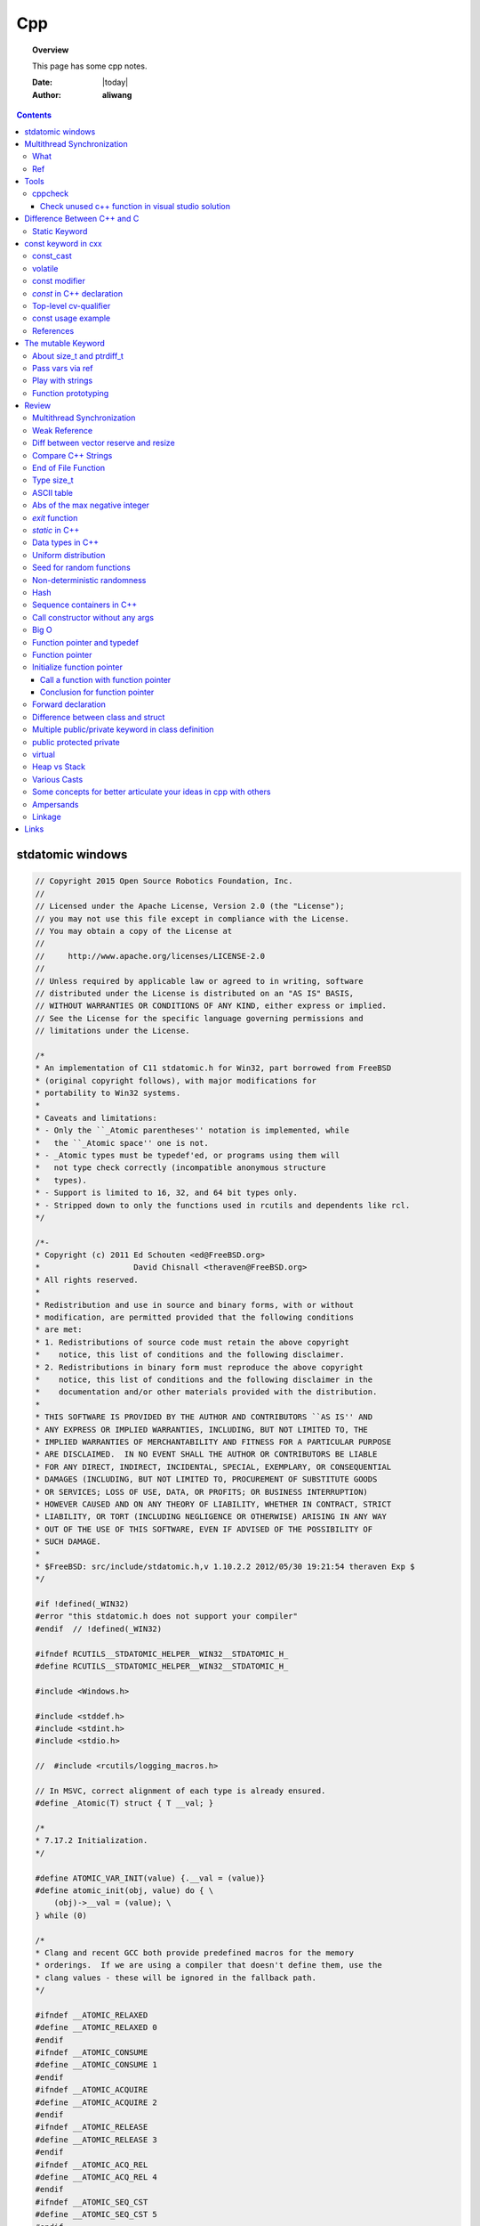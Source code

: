 .. _cpp-notes:



###
Cpp
###

.. topic:: Overview

    This page has some cpp notes.


    :Date: |today|
    :Author: **aliwang**


.. contents::
    :depth: 3


stdatomic windows
#################

.. code-block:: c++

    // Copyright 2015 Open Source Robotics Foundation, Inc.
    //
    // Licensed under the Apache License, Version 2.0 (the "License");
    // you may not use this file except in compliance with the License.
    // You may obtain a copy of the License at
    //
    //     http://www.apache.org/licenses/LICENSE-2.0
    //
    // Unless required by applicable law or agreed to in writing, software
    // distributed under the License is distributed on an "AS IS" BASIS,
    // WITHOUT WARRANTIES OR CONDITIONS OF ANY KIND, either express or implied.
    // See the License for the specific language governing permissions and
    // limitations under the License.
    
    /*
    * An implementation of C11 stdatomic.h for Win32, part borrowed from FreeBSD
    * (original copyright follows), with major modifications for
    * portability to Win32 systems.
    *
    * Caveats and limitations:
    * - Only the ``_Atomic parentheses'' notation is implemented, while
    *   the ``_Atomic space'' one is not.
    * - _Atomic types must be typedef'ed, or programs using them will
    *   not type check correctly (incompatible anonymous structure
    *   types).
    * - Support is limited to 16, 32, and 64 bit types only.
    * - Stripped down to only the functions used in rcutils and dependents like rcl.
    */
    
    /*-
    * Copyright (c) 2011 Ed Schouten <ed@FreeBSD.org>
    *                    David Chisnall <theraven@FreeBSD.org>
    * All rights reserved.
    *
    * Redistribution and use in source and binary forms, with or without
    * modification, are permitted provided that the following conditions
    * are met:
    * 1. Redistributions of source code must retain the above copyright
    *    notice, this list of conditions and the following disclaimer.
    * 2. Redistributions in binary form must reproduce the above copyright
    *    notice, this list of conditions and the following disclaimer in the
    *    documentation and/or other materials provided with the distribution.
    *
    * THIS SOFTWARE IS PROVIDED BY THE AUTHOR AND CONTRIBUTORS ``AS IS'' AND
    * ANY EXPRESS OR IMPLIED WARRANTIES, INCLUDING, BUT NOT LIMITED TO, THE
    * IMPLIED WARRANTIES OF MERCHANTABILITY AND FITNESS FOR A PARTICULAR PURPOSE
    * ARE DISCLAIMED.  IN NO EVENT SHALL THE AUTHOR OR CONTRIBUTORS BE LIABLE
    * FOR ANY DIRECT, INDIRECT, INCIDENTAL, SPECIAL, EXEMPLARY, OR CONSEQUENTIAL
    * DAMAGES (INCLUDING, BUT NOT LIMITED TO, PROCUREMENT OF SUBSTITUTE GOODS
    * OR SERVICES; LOSS OF USE, DATA, OR PROFITS; OR BUSINESS INTERRUPTION)
    * HOWEVER CAUSED AND ON ANY THEORY OF LIABILITY, WHETHER IN CONTRACT, STRICT
    * LIABILITY, OR TORT (INCLUDING NEGLIGENCE OR OTHERWISE) ARISING IN ANY WAY
    * OUT OF THE USE OF THIS SOFTWARE, EVEN IF ADVISED OF THE POSSIBILITY OF
    * SUCH DAMAGE.
    *
    * $FreeBSD: src/include/stdatomic.h,v 1.10.2.2 2012/05/30 19:21:54 theraven Exp $
    */
    
    #if !defined(_WIN32)
    #error "this stdatomic.h does not support your compiler"
    #endif  // !defined(_WIN32)
    
    #ifndef RCUTILS__STDATOMIC_HELPER__WIN32__STDATOMIC_H_
    #define RCUTILS__STDATOMIC_HELPER__WIN32__STDATOMIC_H_
    
    #include <Windows.h>
    
    #include <stddef.h>
    #include <stdint.h>
    #include <stdio.h>
    
    //  #include <rcutils/logging_macros.h>
    
    // In MSVC, correct alignment of each type is already ensured.
    #define _Atomic(T) struct { T __val; }
    
    /*
    * 7.17.2 Initialization.
    */
    
    #define ATOMIC_VAR_INIT(value) {.__val = (value)}
    #define atomic_init(obj, value) do { \
        (obj)->__val = (value); \
    } while (0)
    
    /*
    * Clang and recent GCC both provide predefined macros for the memory
    * orderings.  If we are using a compiler that doesn't define them, use the
    * clang values - these will be ignored in the fallback path.
    */
    
    #ifndef __ATOMIC_RELAXED
    #define __ATOMIC_RELAXED 0
    #endif
    #ifndef __ATOMIC_CONSUME
    #define __ATOMIC_CONSUME 1
    #endif
    #ifndef __ATOMIC_ACQUIRE
    #define __ATOMIC_ACQUIRE 2
    #endif
    #ifndef __ATOMIC_RELEASE
    #define __ATOMIC_RELEASE 3
    #endif
    #ifndef __ATOMIC_ACQ_REL
    #define __ATOMIC_ACQ_REL 4
    #endif
    #ifndef __ATOMIC_SEQ_CST
    #define __ATOMIC_SEQ_CST 5
    #endif
    
    /*
    * 7.17.3 Order and consistency.
    *
    * The memory_order_* constants that denote the barrier behaviour of the
    * atomic operations.
    */
    
    enum memory_order
    {
    memory_order_relaxed = __ATOMIC_RELAXED,
    memory_order_consume = __ATOMIC_CONSUME,
    memory_order_acquire = __ATOMIC_ACQUIRE,
    memory_order_release = __ATOMIC_RELEASE,
    memory_order_acq_rel = __ATOMIC_ACQ_REL,
    memory_order_seq_cst = __ATOMIC_SEQ_CST
    };
    
    typedef enum memory_order memory_order;
    
    /*
    * 7.17.4 Fences.
    */
    
    #define atomic_thread_fence(order)  MemoryBarrier()
    #define atomic_signal_fence(order)  _ReadWriteBarrier()
    
    /*
    * 7.17.5 Lock-free property.
    */
    
    #define atomic_is_lock_free(obj) (sizeof((obj)->__val) <= sizeof(void *))
    
    /*
    * 7.17.6 Atomic integer types.
    */
    
    typedef _Atomic (_Bool) atomic_bool;
    typedef _Atomic (char) atomic_char;
    typedef _Atomic (signed char) atomic_schar;
    typedef _Atomic (unsigned char) atomic_uchar;
    typedef _Atomic (short) atomic_short;  // NOLINT
    typedef _Atomic (unsigned short) atomic_ushort;  // NOLINT
    typedef _Atomic (int) atomic_int;
    typedef _Atomic (unsigned int) atomic_uint;
    typedef _Atomic (long) atomic_long;  // NOLINT
    typedef _Atomic (unsigned long) atomic_ulong;  // NOLINT
    typedef _Atomic (long long) atomic_llong;  // NOLINT
    typedef _Atomic (unsigned long long) atomic_ullong;  // NOLINT
    #if 0
    typedef _Atomic (char16_t) atomic_char16_t;
    typedef _Atomic (char32_t) atomic_char32_t;
    typedef _Atomic (wchar_t) atomic_wchar_t;
    typedef _Atomic (int_least8_t) atomic_int_least8_t;
    typedef _Atomic (uint_least8_t) atomic_uint_least8_t;
    #endif
    typedef _Atomic (int_least16_t) atomic_int_least16_t;
    typedef _Atomic (uint_least16_t) atomic_uint_least16_t;
    typedef _Atomic (int_least32_t) atomic_int_least32_t;
    typedef _Atomic (uint_least32_t) atomic_uint_least32_t;
    typedef _Atomic (int_least64_t) atomic_int_least64_t;
    typedef _Atomic (uint_least64_t) atomic_uint_least64_t;
    #if 0
    typedef _Atomic (int_fast8_t) atomic_int_fast8_t;
    typedef _Atomic (uint_fast8_t) atomic_uint_fast8_t;
    #endif
    typedef _Atomic (int_fast16_t) atomic_int_fast16_t;
    typedef _Atomic (uint_fast16_t) atomic_uint_fast16_t;
    typedef _Atomic (int_fast32_t) atomic_int_fast32_t;
    typedef _Atomic (uint_fast32_t) atomic_uint_fast32_t;
    typedef _Atomic (int_fast64_t) atomic_int_fast64_t;
    typedef _Atomic (uint_fast64_t) atomic_uint_fast64_t;
    typedef _Atomic (intptr_t) atomic_intptr_t;
    typedef _Atomic (uintptr_t) atomic_uintptr_t;
    typedef _Atomic (size_t) atomic_size_t;
    typedef _Atomic (ptrdiff_t) atomic_ptrdiff_t;
    typedef _Atomic (intmax_t) atomic_intmax_t;
    typedef _Atomic (uintmax_t) atomic_uintmax_t;
    
    #ifdef ROS_PACKAGE_NAME
    #define _RCUTILS_PACKAGE_NAME ROS_PACKAGE_NAME
    #else
    #define _RCUTILS_PACKAGE_NAME "<Unknown Package>"
    #endif
    
    /*
    * 7.17.7 Operations on atomic types. (pruned modified for Windows' crappy C compiler)
    */
    
    // TODO(emersonknapp) Regression in uncrustify breaks formatting for macros with __pragma
    // remove indent-off when we have fix for https://github.com/uncrustify/uncrustify/issues/2314
    // *INDENT-OFF*
    
    #define rcutils_win32_atomic_compare_exchange_strong(object, out, expected, desired) \
    __pragma(warning(push)) \
    __pragma(warning(disable: 4244)) \
    __pragma(warning(disable: 4047)) \
    __pragma(warning(disable: 4024)) \
    do { \
        switch (sizeof(out)) { \
        case sizeof(uint64_t): \
            out = InterlockedCompareExchange64((LONGLONG *) object, desired, *expected); \
            break; \
        case sizeof(uint32_t): \
            out = _InterlockedCompareExchange((LONG *) object, desired, *expected); \
            break; \
        case sizeof(uint16_t): \
            out = _InterlockedCompareExchange16((SHORT *) object, desired, *expected); \
            break; \
        case sizeof(uint8_t): \
            out = _InterlockedCompareExchange8((char *) object, desired, *expected); \
            break; \
        default: \
            RCUTILS_LOG_ERROR_NAMED( \
            _RCUTILS_PACKAGE_NAME, "Unsupported integer type in atomic_compare_exchange_strong"); \
            exit(-1); \
            break; \
        } \
    } while (0); \
    __pragma(warning(pop))
    
    #define rcutils_win32_atomic_compare_exchange_weak(object, out, expected, desired) \
    rcutils_win32_atomic_compare_exchange_strong(object, out, expected, desired)
    
    #define rcutils_win32_atomic_exchange(object, out, desired) \
    __pragma(warning(push)) \
    __pragma(warning(disable: 4244)) \
    __pragma(warning(disable: 4047)) \
    __pragma(warning(disable: 4024)) \
    do { \
        switch (sizeof(out)) { \
        case sizeof(uint64_t): \
            out = InterlockedExchange64((LONGLONG *) object, desired); \
            break; \
        case sizeof(uint32_t): \
            out = _InterlockedExchange((LONG *) object, desired); \
            break; \
        case sizeof(uint16_t): \
            out = _InterlockedExchange16((SHORT *) object, desired); \
            break; \
        case sizeof(uint8_t): \
            out = _InterlockedExchange8((char *) object, desired); \
            break; \
        default: \
            RCUTILS_LOG_ERROR_NAMED( \
            _RCUTILS_PACKAGE_NAME, "Unsupported integer type in atomic_exchange_strong"); \
            exit(-1); \
            break; \
        } \
    } while (0); \
    __pragma(warning(pop))
    
    #define rcutils_win32_atomic_fetch_add(object, out, operand) \
    __pragma(warning(push)) \
    __pragma(warning(disable: 4244)) \
    __pragma(warning(disable: 4047)) \
    __pragma(warning(disable: 4024)) \
    do { \
        switch (sizeof(out)) { \
        case sizeof(uint64_t): \
            out = InterlockedExchangeAdd64((LONGLONG *) object, operand); \
            break; \
        case sizeof(uint32_t): \
            out = _InterlockedExchangeAdd((LONG *) object, operand); \
            break; \
        case sizeof(uint16_t): \
            out = _InterlockedExchangeAdd16((SHORT *) object, operand); \
            break; \
        case sizeof(uint8_t): \
            out = _InterlockedExchangeAdd8((char *) object, operand); \
            break; \
        default: \
            RCUTILS_LOG_ERROR_NAMED( \
            _RCUTILS_PACKAGE_NAME, "Unsupported integer type in atomic_fetch_add"); \
            exit(-1); \
            break; \
        } \
    } while (0); \
    __pragma(warning(pop))
    
    #define rcutils_win32_atomic_fetch_and(object, out, operand) \
    __pragma(warning(push)) \
    __pragma(warning(disable: 4244)) \
    __pragma(warning(disable: 4047)) \
    __pragma(warning(disable: 4024)) \
    do { \
        switch (sizeof(out)) { \
        case sizeof(uint64_t): \
            out = InterlockedAnd64((LONGLONG *) object, operand); \
            break; \
        case sizeof(uint32_t): \
            out = _InterlockedAnd((LONG *) object, operand); \
            break; \
        case sizeof(uint16_t): \
            out = _InterlockedAnd16((SHORT *) object, operand); \
            break; \
        case sizeof(uint8_t): \
            out = _InterlockedAnd8((char *) object, operand); \
            break; \
        default: \
            RCUTILS_LOG_ERROR_NAMED( \
            _RCUTILS_PACKAGE_NAME, "Unsupported integer type in atomic_fetch_and"); \
            exit(-1); \
            break; \
        } \
    } while (0); \
    __pragma(warning(pop))
    
    #define rcutils_win32_atomic_fetch_or(object, out, operand) \
    __pragma(warning(push)) \
    __pragma(warning(disable: 4244)) \
    __pragma(warning(disable: 4047)) \
    __pragma(warning(disable: 4024)) \
    do { \
        switch (sizeof(out)) { \
        case sizeof(uint64_t): \
            out = InterlockedOr64((LONGLONG *) object, operand); \
            break; \
        case sizeof(uint32_t): \
            out = _InterlockedOr((LONG *) object, operand); \
            break; \
        case sizeof(uint16_t): \
            out = _InterlockedOr16((SHORT *) object, operand); \
            break; \
        case sizeof(uint8_t): \
            out = _InterlockedOr8((char *) object, operand); \
            break; \
        default: \
            RCUTILS_LOG_ERROR_NAMED( \
            _RCUTILS_PACKAGE_NAME, "Unsupported integer type in atomic_fetch_or"); \
            exit(-1); \
            break; \
        } \
    } while (0); \
    __pragma(warning(pop))
    
    #define rcutils_win32_atomic_fetch_sub(object, out, operand) \
    rcutils_win32_atomic_fetch_add(object, out, -(operand))
    
    #define rcutils_win32_atomic_fetch_xor(object, out, operand) \
    __pragma(warning(push)) \
    __pragma(warning(disable: 4244)) \
    __pragma(warning(disable: 4047)) \
    __pragma(warning(disable: 4024)) \
    do { \
        switch (sizeof(out)) { \
        case sizeof(uint64_t): \
            out = InterlockedXor64((LONGLONG *) object, operand); \
            break; \
        case sizeof(uint32_t): \
            out = _InterlockedXor((LONG *) object, operand); \
            break; \
        case sizeof(uint16_t): \
            out = _InterlockedXor16((SHORT *) object, operand); \
            break; \
        case sizeof(uint8_t): \
            out = _InterlockedXor8((char *) object, operand); \
            break; \
        default: \
            RCUTILS_LOG_ERROR_NAMED( \
            _RCUTILS_PACKAGE_NAME, "Unsupported integer type in atomic_fetch_xor"); \
            exit(-1); \
            break; \
        } \
    } while (0); \
    __pragma(warning(pop))
    
    #define rcutils_win32_atomic_load(object, out) \
    __pragma(warning(push)) \
    __pragma(warning(disable: 4244)) \
    __pragma(warning(disable: 4047)) \
    __pragma(warning(disable: 4024)) \
    do { \
        switch (sizeof(out)) { \
        case sizeof(uint64_t): \
            out = InterlockedExchangeAdd64((LONGLONG *) object, 0); \
            break; \
        case sizeof(uint32_t): \
            out = _InterlockedExchangeAdd((LONG *) object, 0); \
            break; \
        case sizeof(uint16_t): \
            out = _InterlockedExchangeAdd16((SHORT *) object, 0); \
            break; \
        case sizeof(uint8_t): \
            out = _InterlockedExchangeAdd8((char *) object, 0); \
            break; \
        default: \
            RCUTILS_LOG_ERROR_NAMED( \
            _RCUTILS_PACKAGE_NAME, "Unsupported integer type in atomic_load"); \
            exit(-1); \
            break; \
        } \
    } while (0); \
    __pragma(warning(pop))
    
    // *INDENT-ON*
    
    #define rcutils_win32_atomic_store(object, desired) \
    do { \
        MemoryBarrier(); \
        (object)->__val = (desired); \
        MemoryBarrier(); \
    } while (0)
    
    /*
    * 7.17.8 Atomic flag type and operations. (disabled for now)
    */
    
    // typedef atomic_bool     atomic_flag;
    
    // #define ATOMIC_FLAG_INIT    ATOMIC_VAR_INIT(0)
    
    // #define atomic_flag_clear_explicit(object, order) \
    //   atomic_store_explicit(object, 0, order)
    // #define atomic_flag_test_and_set_explicit(object, order) \
    //   atomic_compare_exchange_strong_explicit(object, 0, 1, order, order)
    
    // #define atomic_flag_clear(object) \
    //   atomic_flag_clear_explicit(object, memory_order_seq_cst)
    // #define atomic_flag_test_and_set(object) \
    //   atomic_flag_test_and_set_explicit(object, memory_order_seq_cst)
    
    #endif  // RCUTILS__STDATOMIC_HELPER__WIN32__STDATOMIC_H_




Multithread Synchronization
###########################

What
****
Thread synchronization is defined as a mechanism which ensures that two or more concurrent processes or threads do not simultaneously execute some particular program segment known as critical section. Processes’ access to critical section is controlled by using synchronization techniques. When one thread starts executing the critical section (serialized segment of the program) the other thread should wait until the first thread finishes. If proper synchronization techniques are not applied, it may cause a race condition where the values of variables may be unpredictable and vary depending on the timings of context switches of the processes or threads.

Ref
***

1. https://www.geeksforgeeks.org/mutex-lock-for-linux-thread-synchronization/
2. https://blog.csdn.net/s_lisheng/article/details/74278765

Tools
#####

cppcheck
********

`cppcheck homepage <http://cppcheck.sourceforge.net/>`_

Check unused c++ function in visual studio solution
===================================================

In Windows Powershell,

.. code-block:: bash

    cd c:\Users\15113\repo\project_start\hw_codec\windows\dxva2
    cppcheck --project=ffdxva2.sln --enable=style,unusedFunction --output-file=cppcheck-unused-function.txt

The code block above can be saved as a PowerShell Source File, e.g. name it as *cppcheck.ps1*.
Then you can run it from Windows Powershell by first cd to its dir, then type ``.\cppcheck.ps1``
then press *Enter*.


Difference Between C++ and C
############################

Static Keyword
**************

The keyword ``static`` is the major mnechanism in C to enforce information hiding.

C++ enforces information hiding through the namespace language feature and the access control of classes. The use of the keyword static to limit the scope of external variables is deprecated for declaring objects in namespace scope.

const keyword in cxx
####################

const_cast
**********

You are not allowed to const_cast variables that are actually const. This results in undefined behavior.
const_cast is used to remove the const-ness from references and pointers that ultimately refer to something
that is not const.

volatile
**********

const modifier
**************

About function arguments: working with the original data raises the possibility of
inadvertent data corruption.That’s a real problem in **classic C**, but ANSI C and C++’s
``const`` modifier provides a remedy.


`const` in C++ declaration
**************************
`Ref: Why how cpp const <http://duramecho.com/ComputerInformation/WhyHowCppConst.html>`_

`Ref: c-const-correctness-and-pointer-arguments <https://stackoverflow.com/questions/8808167/c-const-correctness-and-pointer-arguments>`_

`Ref: what is the point of const pointer <https://stackoverflow.com/questions/7715371/whats-the-point-of-const-pointer>`_

`Ref: const member functions <https://www.geeksforgeeks.org/const-member-functions-c/>`_

1. `const` applies to whatever is on **its immediate left** (other than if there is *nothing* there in which case it applies to whatever is **its immediate right** ).

2. Of the possible combinations  of pointers and `const`, the constant pointer to a variable is useful for storage that can be changed in value but **not moved in memory** .

3. const functions can be called on any type of object; Non-const functions can only be called by non-const objects.


Top-level cv-qualifier
**********************
In cxx international standard, the notation ``cv`` (or ``cv1``, ``cv2``, etc.)
used in the description of types, represents an arbitrary set of **cv-qualifiers**,
i.e., one of ``const``, ``volatile``, ``{const, volatile}``, or the empty set.

In cxx, a cv-qualifier that applies to the first level of a type is called a top-level
cv-qualifier.

Examples:

#. ``T *const p``, the top-level cv-qualifier is ``const``.

#. ``T const *volatile q``, the top-level cv-qualifier is ``volatile``.

#. ``T const volatile *q``, the top-level cv-qualifier does not exist, and the cv-qualifiers ``const`` and ``volatile`` appear at the second level.

#. ``T *const p``, the top-level cv-qualifier is ``const``.

#. for a type``cv T``, e.g., ``const int``, the top-level cv-qualifiers of that type are those denoted by cv.

#. the type corresponding to the type-id ``const int&`` has NO top-level cv-qualifiers.

#. the type corresponding to the  type-id ``volatile int * const`` has the top-level cv-qualifier const.

#. for a class type C, the type corresponding to the type-id ``void(C::* volatile)(int) const`` has the top-level cv-qualifier volatile.

The signature of a function includes all cv-qualifiers appearing in that
function's parameter types, except for those qualifier appearing at the top-level
of a parameter type:

for example, in ``int f(char const* p);``, the const qualifier is not at the top-level
in the parameter declaration, so it is part of the function's signature.

on the other hand, in ``int f(char * const p);``, the ``const`` is a
top-level cv qualifier, so it is not part of the function's signature.
This function has the same signature as ``int f(char * p);``.

const usage example
*******************

.. code-block:: c++

    const int* const Method3(const int* const&) const;


Rewrite it as the completely equivalent:

.. code-block:: c++

    // ------------------------------------------------
    //
    //  v--#1   v--#2             v--#3   v--#4   v--#5
    int const * const Method3(int const * const&) const;

then read it from right to left:

A ``const`` member function named Method3 that takes a reference to a
``const`` pointer to an ``int const`` (or a ``const int``, if you prefer)
and returns a ``const`` pointer to an ``int const`` (const int).

1. the last const (v-#5) means, this is a const member function of a class,
   instead of a freestanding function. And the const member function is not allowed
   to modify the object on which it is called. e.g., ``obj.getNum()``, if ``getNum()``
   is a const member function, ``obj`` will not be modified when ``getNum`` is called.
   const member functions can be called by const object or non-const object, however,
   non-const member functions can only be called by non-const object, because they could
   modify the object on which they are called. It is recommended to make as many member
   functions as const as possible.

2. v--#4 says that the pointer to the left is const (it can not be changed to point to a different address.)

3. v--#3 says that the int to the left is const (it can not be changed to have a different value)

4. v--#2 says that the pointer to the left is const.

5. v--#1 says that the int to the left is const.

v--#2 const is superfluous, because top-level cv-qualifier on return types of non class
type are ignored.



References
**********

1. https://stackoverflow.com/questions/24676824/where-is-the-definition-of-top-level-cv-qualifiers-in-the-c11-standard

2. http://eel.is/c++draft/basic.type.qualifier

The mutable Keyword
###################

The ``mutable`` keyword is C++ only. It is a storage class specifier, used only on a class data member to make it modifiable even though the member is part of an object declared as const.

About size_t and ptrdiff_t
**************************

1. `A.4 Important Data Types <https://www.gnu.org/software/libc/manual/html_node/Important-Data-Types.html>`_

2. `About size_t and ptrdiff_t <https://www.viva64.com/en/a/0050/>`_

3. `Why do you need a "ptrdiff_t" type, why isn't "size_t" sufficient? <https://news.ycombinator.com/item?id=10080165>`_

std::move and std::forward

Pass vars via ref
*****************
Passing variables via reference was a C Plus Plus addition to C.
`Reference: why how cpp const <http://duramecho.com/ComputerInformation/WhyHowCppConst.html>`_

E.G., the `Subroutine1` function below accepts the parameter passed to it in the default
C & C++ way, which is a copy. Therefore the subroutine can read the value of the variable
passed to it but not alter it because any alterations it makes are only made to the copy and
are lost when the subroutine ends.

.. code-block:: c++

        void Subroutine1(int iParameter1)
        {
            iParameter1 = 96;
        }


The `Subroutine2` function introduces the addition of an `&` to the parameter name in C++,
causes the actual variable itself, rather than a copy, to be used as the parameter in the
subroutine and therefore can be written to thereby passing data back out the subroutine.

.. code-block:: c++

        void Subroutine2(int &iParameter2)
        {
            iParameter2 = 96;
        }

Play with strings
*****************

C uses **array of chars** to represent string while Cpp has a **dedicated String class** for manipulating strings.

Meanwhile, the C-style string method is also available in C++.

Function prototyping
********************

1. In C and ANSI C, function prototyping is optional, while in C++ function prototyping is mandatory.
2. For ``void say_hi()``, in C++, leaving the parentheses empty is the same as using the keyword ``void`` within the parentheses. It means the function has no arguments. While in ANSI C, leaving the parentheses empty means that you are declining to state what the arguments are. That is, it means you're forgoing prototyping the argument list. The C++ equivalent for not identifying the argument list is to use an ellipsis: ``void say_bye(...); // C++ abdication of responsibility``. Normally this use of an ellipsis is needed only for interfacing with C functions having a variable number of arguments, such as ``printf()``.



Review
######

Multithread Synchronization
***************************

refs

1. https://www.geeksforgeeks.org/mutex-lock-for-linux-thread-synchronization/
2. https://blog.csdn.net/s_lisheng/article/details/74278765

What is it

Thread synchronization is defined as a mechanism which ensures that two or more concurrent processes or threads do not simultaneously execute some particular program segment known as critical section. Processes’ access to critical section is controlled by using synchronization techniques. When one thread starts executing the critical section (serialized segment of the program) the other thread should wait until the first thread finishes. If proper synchronization techniques are not applied, it may cause a race condition where the values of variables may be unpredictable and vary depending on the timings of context switches of the processes or threads.

在程序中使用多线程时，一般很少有多个线程能在其生命期内进行完全独立的操作。更多的情况是一些线程进行某些处理操作，而其他的线程必须对其处理结果进行了解。正常情况下对这种处理结果的了解应当在其处理任务完成后进行。如果不采取适当的措施，其他线程往往会在线程处理任务结束前就去访问处理结果，这就很有可能得到有关处理结果的错误了解。例如，多个线程同时访问同一个全局变量，如果都是读取操作，则不会出现问题。如果一个线程负责改变此变量的值，而其他线程负责同时读取变量内容，则不能保证读取到的数据是经过写线程修改后的。为了确保读线程读取到的是经过修改的变量，就必须在向变量写入数据时禁止其他线程对其的任何访问，直至赋值过程结束后再解除对其他线程的访问限制。这种保证线程能了解其他线程任务处理结束后的处理结果而采取的保护措施即为线程同步。
————————————————
版权声明：本文为CSDN博主「让我思考一下」的原创文章，遵循 CC 4.0 BY-SA 版权协议，转载请附上原文出处链接及本声明。
原文链接：https://blog.csdn.net/s_lisheng/article/details/74278765

Weak Reference
**************

Intent: Maintain a non-owning reference to a shared dynamically allocated object to break circular dependencies.

Description:

The std::weak_ptr type represents a non-owning reference to dynamically allocated object with shared ownership (std::shared_ptr). As they do not contribute to the reference count of the managed object they refer to, the object can be destroyed at any time when all std::shared_ptrs give up ownership. However, a std::weak_ptr can be converted to a std::shared_ptr to provide temporary ownership and safe access to the object.

In the example code, we have two classes: foo on lines 5–14, and bar on lines 16–30. A foo object has shared ownership of a bar (line 13), and bar requires some form of reference back to the foo that owns it. If this back reference were a std::shared_ptr<foo>, it would introduce a circular dependency, making it impossible for either object to be destroyed. If it were a normal reference type (foo&), it risks refering to a deleted object when it attempts to use it, as the lifetime of foo is independent of bar.

The solution is to use a std::weak_ptr<foo>, as on line 33. When bar needs to use foo, it checks if bar still exists by calling lock on the std::weak_ptr to take temporary shared ownership (line 26). If the returned std::shared_ptr is not empty, bar can safely use it to access the foo object (lines 27–29).

.. code-block:: c++

        #include <memory>

        class bar;

        class foo
        {
        public:
          foo(const std::shared_ptr<bar>& b)
            : forward_reference{b}
          { }
        private:
          std::shared_ptr<bar> forward_reference;
        };

        class bar
        {
        public:
          void set_back_reference(const std::weak_ptr<foo>& f)
          {
            this->back_reference = f;
          }
          void do_something()
          {
            std::shared_ptr<foo> shared_back_reference = this->back_reference.lock();
            if (shared_back_reference) {
              // Use *shared_back_reference
            }
          }
        private:
          std::weak_ptr<foo> back_reference;
        };


Diff between vector reserve and resize
**************************************
ref: https://stackoverflow.com/questions/7397768/choice-between-vectorresize-and-vectorreserve

The two functions do vastly different things!

The resize() method (and passing argument to constructor is equivalent to that) will insert or delete appropriate number of elements to the vector to make it given size (it has optional second argument to specify their value). It will affect the size(), iteration will go over all those elements, push_back will insert after them and you can directly access them using the operator[].

The reserve() method only allocates memory, but leaves it uninitialized. It only affects capacity(), but size() will be unchanged. There is no value for the objects, because nothing is added to the vector. If you then insert the elements, no reallocation will happen, because it was done in advance, but that's the only effect.

So it depends on what you want. If you want an array of 1000 default items, use resize(). If you want an array to which you expect to insert 1000 items and want to avoid a couple of allocations, use  reserve().

EDIT: Blastfurnace's comment made me read the question again and realize, that in your case the correct answer is don't preallocate manually. Just keep inserting the elements at the end as you need. The vector will automatically reallocate as needed and will do it more efficiently than the manual way mentioned. The only case where reserve() makes sense is when you have reasonably precise estimate of the total size you'll need easily available in advance.

EDIT2: Ad question edit: If you have initial estimate, then reserve() that estimate. If it turns out to be not enough, just let the vector do it's thing.

Compare C++ Strings
*******************

.. code-block:: c++

        std::string s1, s2;

1. s1 < s2 : A string s1 is smaller than s2 string, if either, length of s1 is shorter than s2 or first mismatched character is smaller.

2. s1 > s2 : A string s1 is greater than s2 string, if either, length of s1 is longer than s2 or first mismatched character is larger.

3. <= and >= have almost same implementation with additional feature of being equal as well.

4. If after comparing lexicographically, both strings are found same, then they are said to be equal.

5. If any of the points from 1 to 3 follows up then, strings are said to be unequal.

End of File Function
********************

``eof()`` is a special function provided by C++. It returns **non-zero**
(meaning ``true``) when there are no more data to be read from anm input
file stream, and zero (meaning ``false``) otherwise.

Rules for using ``eof()``: Always test for the end-of-file condition before
processing data read from an input file stream.

Type size_t
***********

1. An **alias** of one of the fundamental **unsigned integral types**. Or, we can say, ``size_t`` is an unsigned integral type.

2. It is a type able to represent the size of **any** object in **bytes**.

3. ``size_t`` is the type returned by the ``sizeof`` operator and is widely used in
the standard library to represent sizes and counts.

4. It is also used as the return type for ``strcspn``, ``strlen``, ``strspn``
and ``strxfrm`` to return sizes and lengths.

See `Cpp type system <https://en.cppreference.com/w/cpp/language/type>`_ for details about all the types in Cpp.
See also `Fundamental Types <https://docs.microsoft.com/en-us/cpp/cpp/fundamental-types-cpp>`_

.. note::

    **Integral types** are capable of handling whole numbers. **Floating point types** are capable of specifying values that may have fractional parts.

`strcspn <http://www.cplusplus.com/reference/cstring/strcspn/>`_

`strlen <http://www.cplusplus.com/reference/cstring/strlen/>`_

`strspn <http://www.cplusplus.com/reference/cstring/strspn/>`_

`strxfrm <http://www.cplusplus.com/reference/cstring/strxfrm/>`_

ASCII table
***********

https://www.cs.cmu.edu/~pattis/15-1XX/common/handouts/ascii.html

Abs of the max negative integer
*******************************
`Reference absolute value of the max negative integer <https://stackoverflow.com/questions/11243014/why-the-absolute-value-of-the-max-negative-integer-2147483648-is-still-2147483>`_

.. code-block:: c++

    printf("abs(-2147483648): %d\n", abs(-2147483648));
    //output: abs(-2147483648): -2147483648

.. note:: The `abs`, `labs`, and `llabs` functions compute the absolute value of an integer j. If the result cannot be represented, the behavior is undefined.

And the result indeed cannot be represented because the 2's complement representation of signed integers isn't symmetric.
Since 2147483648 is greater than INT_MAX on implementation, then abs(-2147483648) is undefined.

`exit` function
***************
`Reference exit function <https://docs.microsoft.com/en-us/cpp/cpp/exit-function>`_

The `exit` function, declared in the standard include file STDLIB.H, terminates a C++ program.

The value supplied as an argument to exit is returned to the operating system as
the program's return code or exit code. By convention, a return code of zero means
that the program completed successfully.

>You can use the constants `EXIT_FAILURE` and `EXIT_SUCCESS`,
>defined in STDLIB.H, to indicate success or failure of your program.

Issuing a `return` statement from the main function is equivalent to
calling the `exit` function with the return value as its argument.

To destroy an automatic object before you call `exit`, `_Exit`, or `_exit`,
explicitly call the destructor for the object, as shown here:

.. code-block:: c++

        void last_fn() {
            struct SomeClass {} myInstance{};
            // ...
            myInstance.~SomeClass(); // explicit destructor call
            exit(0);
        }

`static` in C++
***************

`Reference static keyword <https://www.cprogramming.com/tutorial/statickeyword.html>`_

The keyword static can be used in three major contexts:

1. inside a function,
    - Meaning: The use of static inside a function is the simplest. It simply means that once the variable has been initialized, it remains in memory until the end of the program.
    - Usage: We can use static variable inside a loop to prevent reinitialization to count how many times this function has been called.

2. inside a class definition, and
    - static **data members** in a class.
        - While most variables declared inside a class occur on an instance-by-instance basis (which is to say that for each instance of a class, the variable can have a different value), a static member variable has the same value in any instance of the class and does not even require an instance of the class to exist.
        - An important detail to keep in mind when implementing a program using a static class data member is that you cannot initialize the static class data member inside of the class. In fact, if you decide to put your code in a header file, you cannot even initialize the static variable inside of the header file; do it in a `.cpp` file which is the counterpart of the `.h` file instead (see `TLibPlayground/MatrixInCpp.h` and `TLibPlayground/MatrixInCpp.cpp` for an example). Moreover, you are required to initialize the static class member or it will not be in scope. (The syntax is a bit weird: "type class_name::static_variable = value".)
        - Importantly, it is good syntax to refer to static member functions through the use of a class name (class_name::x; rather than instance_of_class.x;). Doing so helps to remind the programmer that static member variables do not belong to a single instance of the class and that you don't need to have a single instance of a class to use a static member variable.
    - Static **member functions** of a class.
        - Static member functions are functions that do not require an instance of the class, and are called the same way you access static member variables -- with the class name rather than a variable name. (E.g. a_class::static_function(); rather than an_instance.function();)
        - Static member functions can only operate on static members (as they do not belong to specific instances of a class).

3. in front of a global variable inside a file making up a multi-file program.
    - In this case, the use of static indicates that source code in other files that are part of the project cannot access the variable. Only code inside the single file can see the variable. (It's scope -- or visibility -- is limited to the file.) This technique can be used to simulate object oriented code because it limits visibility of a variable and thus helps avoid naming conflicts. This use of static is a holdover from C.
    - Static is a keyword with many meanings, and in this particular case, it means not global (paraphrasing)

      It means that each `.cpp` file has its own copy of the variable. Thus, when you initialize in `main.cpp`, it is initialized **ONLY** in `main.cpp`. The other files have it still **uninitialized**.

Data types in C++
*****************

1. 1 Byte == 8 Bits
2. Bit shift

``<< x`` <=> ``* 2^x`` (multiply with 2^x

``>> x`` <=> ``/ 2^x`` (divided by 2^x)

3. The expression `sizeof(type)` yields **the storage size of the object or type in bytes**.
4. The powers of integer 2

==================== =========================
shift expression     value
==================== =========================
1 << 8 (1 byte)      256
1 << 16 (2 bytes)    65536
1 << 32  (4 bytes)   4,294,967,296
==================== =========================

5. Integer types `Reference c data types <https://www.tutorialspoint.com/cprogramming/c_data_types.htm>`_

================= ========================================== ==========================================================================================================
Type              Storage size                               Value range
================= ========================================== ==========================================================================================================
(signed) char     1 byte                                     [-128, 127] \|\| [-(1<<7), (1<<7)-1]
unsigned char     1 byte                                     [0, 255] \|\| [0, (1 << 8) -1]
(signed) int      2 bytes (32-bit PC), 4 bytes (64-bit PC)   [-32,768, 32,767], [-2,147,483,648, 2,147,483,647] \|\| [-(1<<15), (1<<15)-1], [-(2<<31), (2<<31)-1]
unsigned int      2 bytes (32-bit PC), 4 bytes (64-bit PC)   [0, 65535], [0, 4,294, 967, 295]\|\|[0, (1<<16)-1], [0, (1<<32)-1]
short             2 bytes                                    [-32,768, 32,767] \|\| [-(1<<15), (1<<15)-1]
unsigned short    2 bytes                                    [0, 65535]\|\|[0, (1<<16)-1],
long              4 bytes                                    [-2,147,483,648, 2,147,483,647] \|\|  [-(2<<31), (2<<31)-1]
unsigned long     4 bytes                                    [0, 4,294, 967, 295] \|\| [0, (1<<32) -1]
================= ========================================== ==========================================================================================================

.. code-block:: bash

        short            -> signed short
        signed short
        unsigned short
        int              -> signed int
        signed int
        unsigned int
        signed           -> signed int
        unsigned         -> unsigned int
        long             -> signed long
        signed long
        unsigned long

        char  # (is signed or unsigned depending on the implmentation)
        signed char
        unsigned char


6. Floating-point types `Reference c data types _ <https://www.tutorialspoint.com/cprogramming/c_data_types.htm>`_

=============== ==============  ====================
Type            Storage size    Precision
=============== ==============  ====================
float           4 bytes         6 decimal places
double          8 bytes         15 decimal places
long double     10 bytes        19 decimal places
=============== ==============  ====================

7. Type `long long`

================ ===============
Specifier(s)     Type
================ ===============
long long int    long long int
long long        long long int
long int         long int
long             long int
================ ===============

`long` at least 32 bits （4 Bytes）;
`long long` at least 64 bits (8 Bytes).

Uniform distribution
********************

 `Reference from Wikipedia <https://en.wikipedia.org/wiki/Uniform_distribution_(continuous)>`_

 **PDF**, Probability Density Function

 **CDF**, Cumulative Distribution Function

 In probability theory and statistics, the continuous uniform distribution or rectangular distribution is
 a family of symmetric probability distributions such that for each member of the family, all intervals of
 the same length on the distribution's support are **equally probable**. The support is defined by the two
 parameters, a and b, which are its minimum and maximum values. The distribution is often abbreviated U(a,b).

Seed for random functions
*************************

Keywords: 1. Pseudo-random 2. True-random 3. Seed

`Reference random <www.random.org>`_

Perhaps you have wondered how predictable machines like computers can generate randomness. In reality, most random numbers used in computer programs are *pseudo-random*, which means they are generated in a predictable fashion using a mathematical formula. This is fine for many purposes, but it may not be random in the way you expect if you're used to dice rolls and lottery drawings.

`RANDOM.ORG <www.random.org>` offers *true* random numbers to anyone on the Internet. The randomness comes from atmospheric noise, which for many purposes is better than the pseudo-random number algorithms typically used in computer programs. People use RANDOM.ORG for holding drawings, lotteries and sweepstakes, to drive online games, for scientific applications and for art and music.

`Reference what does seed mean <https://stackoverflow.com/questions/1619627/what-does-seeding-mean>`_

Most random functions that are common on personal computers aren't random, but deterministic to a degree. The 'seed' for these psuedo-random functions are the starting point upon which future values are based. This is useful for debugging purposes: if you keep the seed the same from execution to execution you'll get the same numbers.

To get numbers that are **more** random **a different seed** is often used from execution to execution. This method is completely different than generating a 'true' random number based on some sort of physical property in the world around us (like www.random.org is using randomness comes from atmospheric noise).

Hence we often say that: *You better seed for random functions*.

A more human-readable explanation about **seed**:

1. It means: pick a place to start.

2. Think of a pseudo random number generator as just a really long list of numbers. This list is circular, it eventually repeats.

3. To use it, you need to pick a starting place. This is called a "seed".

Non-deterministic randomness
****************************

`Reference nondeterministic algorithm <https://en.m.wikipedia.org/wiki/Nondeterministic_algorithm>`_

In `computer science <https://en.m.wikipedia.org/wiki/Computer_science>`_, a **nondeterministic algorithm** is an `algorithm <https://en.m.wikipedia.org/wiki/Algorithm>`_ that, even for the same input, can exhibit different behaviors on different runs, as opposed to a `deterministic algorithm <https://en.m.wikipedia.org/wiki/Deterministic_algorithm>`_.

`std::random_device <http://en.cppreference.com/w/cpp/numeric/random/random_device>`_ is a **non-deterministic uniform random number generator**, although implementations are allowed to implement `std::random_device <http://en.cppreference.com/w/cpp/numeric/random/random_device>`_ using a pseudo-random number engine if there is no support for non-deterministic random number generation. (It is usually **just used to seed a pseudo-random generator**, since the underlying device wil usually run out of entropy quickly.)

`random_device` is non-deterministic random number generator using **hardware entropy source**. (Recall that the true randomness generators usually generates a true random number based on some sort of physical property in the world around us.)

Usage example:

.. code-block:: c++

    /// A mordern appoach in C++ to generate pseudo randomness which
    /// is `more like` true randomness.
    #include <iostream>
    #include <random>
    int main()
    {
    	// define the name of a function to obtain a true random number from entropy pool
    	std::random_device rd;
    	// seed the pseudo random generator to make it more like true random
        std::mt19937 eng(rd());
        // define the range
        std::uniform_int_distribution<> distr(25, 63);

        for(int n=0; n<40; ++n)
            // generate numbers
            std::cout << distr(eng) << ' ';
    }


About **hardware entropy source**:

The **entropy source**, a.k.a **randomness source**, is the randomness stored in **entropy pool** in your computer.

Pseudo random numbers are actually predictable by definition. To serve real ramdom numbers, the computer system first gathers true random numbers from outside world, e.g., the gaps between your keypresses and the network activity, and feeds those randomness to a place termed **entropy pool**, which can be deemed as the store of randomness which gets built up by the outside phsical activities and drained by the generation of true random numbers.

`std::mt19937` is **a fast pseudo-random number generator** using the `Mersenne Twister engine <https://dx.doi.org/10.1145%2F272991.272995>`_ which, according to the original authors' paper title, is also **uniform**. This generates fully random 32-bit or 64-bit unsigned integers. Since `std::random_device` is only used to seed this generator, it does not have to be uniform itself (e.g., you often seed the generator using a current time stamp, which is definitely not uniformly distributed).

Typically, you use a generator such as `std::mt19937` to feed a particular *distribution*, e.g. a `std::uniform_int_distribution <http://en.cppreference.com/w/cpp/numeric/random/uniform_int_distribution>`_ or `std::normal_distribution <http://en.cppreference.com/w/cpp/numeric/random/normal_distribution>`_ which then take the desired distribution shape.

Usage example:

.. code-block:: c++

        #include <iostream>
        #include <string>
        #include <map>
        #include <random>

        int main()
        {
          std::random_device rd;
          std::mt19937 mt(rd());
          std::map<int, int> hist;
          std::uniform_int_distribution<int> dist(0, 9);
          for (int n = 0; n < 2000; ++n) {
            int x = dist(mt);
            std::cout << "======> 1: " << x << std::endl;
            std::cout << "======> 2: " << ++hist[x] << std::endl;
            ++hist[dist(rd)]; // note: demo only: the performance of many
            // implementations of random_device degrades sharply
            // once the entropy pool is exhausted. For practical use
            // random_device is generally only used to seed
            // a PRNG such as mt19937
          }
          for (auto p : hist) {
            std::cout << p.first << " : " << std::string(p.second/100, '*') << '\n';
          }
        }

Possible output:

.. code-block:: bash

        0 : ********************
        1 : *******************
        2 : ********************
        3 : ********************
        4 : ********************
        5 : *******************
        6 : ********************
        7 : ********************
        8 : *******************
        9 : ********************



`std::shuffle <http://en.cppreference.com/w/cpp/algorithm/random_shuffle>`_, according to the documentation, reorders the elements in the given range [first, last) such that each possible permutation of those elements has equal probability of appearance.

Usage example:

.. code-block:: c++

        #include <random>
        #include <algorithm>
        #include <iterator>
        #include <iostream>

        int main()
        {
            std::vector<int> v = {1, 2, 3, 4, 5, 6, 7, 8, 9, 10};

            std::random_device rd;
            std::mt19937 g(rd());

            std::shuffle(v.begin(), v.end(), g);

            std::copy(v.begin(), v.end(), std::ostream_iterator<int>(std::cout, " "));
            std::cout << "\n";
        }

Possible output:

.. code-block:: bash

        8 6 10 4 2 3 7 1 9 5

Hash
****

`Reference java hashset class <https://www.tutorialspoint.com/java/java_hashset_class.html>`_

A hash table stores information by using a mechanism called **hashing**. In hashing, the informational content of a key is used to determine a **unique** value, called its hash code.

Sequence containers in C++
**************************

Keywords: classes of `vector`,` deque`, `list`

Those sequence containers are also known as **data structures**.

`A good benchmark article about vector, deque and list <https://baptiste-wicht.com/posts/2012/12/cpp-benchmark-vector-list-deque.html>`_ (Pay attention to the conclusion section in this article if you prefer a quick read)

`STL Containers - diffrence between vector, list and deque <https://stackoverflow.com/questions/9650254/stl-containers-diffrence-between-vector-list-and-deque>`_

Call constructor without any args
*********************************

When the parser sees ``MyClass myObj();``, it thinks you are trying to declare a function called ``myObj`` that has no parameters and returns a ``MyClass``.

The **correct** way is: ``MyClass myObj`` where parentheses do not occur.

Big O
*****
It costs `O(logn)` time for a binary search on `n` numbers,

Function pointer and typedef
****************************

Function pointer
****************
`ref from learncpp.com <https://www.learncpp.com/cpp-tutorial/78-function-pointers/>`_

A pointer is a variable that holds the address of another variable. Function pointers are similar,
except that instead of pointing to variables, they point to functions.

In C, there's no such thing as a function being const or otherwise, so a pointer to a const function
is meaningless (shouldn't compile, though I haven't checked with any particular compiler).

Note that although it's different, you can have a const pointer to a function, a pointer to function
returning const, etc. Essentially everything but the function itself can be const.
Consider a few examples:

.. code-block:: c++

        // normal pointer to function
        int (*func)(int);

        // pointer to const function -- not allowed
        //  int (const *func)(int);

        // const pointer to function. Allowed, must be initialized.
        int (*const func1)(int) = nullptr;

        // put const before int will indicate the function being pointed to would return a const int.
        const int (*func11)(int);

        // Bonus: pointer to function returning pointer to const
        void const *(*func2)(int);

        // triple bonus: const pointer to function returning pointer to const.
        void const *(*const func3)(int) = nullptr;


Initialize function pointer
***************************

Initialize function pointer with function name, without braces.

.. code-block:: c++

        int foo(){return 5;}
        int goo(){return 6;}

        int main() {
            int (*ptr)() = foo; // ptr points to function foo
            ptr = goo;          // ptr points to function goo
        }

One common mistake is ``ptr = goo()``. This would actually assign values from a call to
function ``goo()`` to ptr, which is not what we want.

The type (parameters and return type) of the function pointer must match the type of the function.

Call a function with function pointer
=====================================
.. code-block:: c++

        int (*ptr)(int) = foo;
        ptr(5);     // call function foo(5) via implicit dereferencing.
        (*ptr)(5);  // call function foo via explicit dereferencing.

Unlike fundamental types, C++ will implicitly convert a function into a function pointer if needed (so you don’t need to use the address-of operator (&) to get the function’s address). However, it will not implicitly convert function pointers to void pointers, or vice-versa.

The implicit dereference method looks just like a normal function call -- which is what you’d expect, since normal function names are pointers to functions anyway! However, some older compilers do not support the implicit dereference method, but all modern compilers should.

Default parameters won’t work for functions called through function pointers. Default parameters are resolved at compile-time (that is, if you don’t supply an argument for a defaulted parameter, the compiler substitutes one in for you when the code is compiled). However, function pointers are resolved at run-time. Consequently, default parameters can not be resolved when making a function call with a function pointer. You’ll explicitly have to pass in values for any defaulted parameters in this case.

Passing functions as arguments to other function
------------------------------------------------

One of the most useful things to do with function pointers is pass a function as an argument to another function.
Functions used as arguments to another function are sometimes called **callback functions**.

Make function pointers prettier with typedef or type aliases
------------------------------------------------------------

.. code-block:: c++

        // Let’s face it -- the syntax for pointers to functions is ugly.
        // However, typedefs can be used to make pointers to functions
        // look more like regular variables:
        typedef bool (*validateFcn)(int, int);
        // Or equivalently, you can use type alias:
        using validateFcn = bool(*)(int, int); // type alias

        // Now instead of doing this:
        bool validate(int x, int y, bool (*fcnPtr)(int, int)); // ugly
        // you can do this:
        bool validate(int x, int y, validateFcn pfcn) // clean

        // Or in C++11, you can use std::function
        // Introduced in C++11, an alternate method of defining and storing function pointers
        // is to use std::function, which is part of the standard library <functional> header.
        // To define a function pointer using this method, declare a std::function object like so:
        #include <functional>
        bool validate(int x, int y, std::function<bool(int, int)> fcn); // std::function method that returns a bool and takes two int parameters
        // As you see, both the return type and parameters go inside angled brackets, with the
        // parameters inside parenthesis. If there are no parameters, the parentheses can be left
        // empty. Although this reads a little more verbosely, it’s also more explicit, as it makes
        // it clear what the return type and parameters expected are (whereas the typedef method
        // obscures them).

        // example:
        #include <functional>
        #include <iostream>

        int foo()
        {
            return 5;
        }

        int goo()
        {
            return 6;
        }

        int main()
        {
            std::function<int()> fcnPtr; // declare function pointer that returns an int and takes no parameters
            fcnPtr = goo; // fcnPtr now points to function goo
            std::cout << fcnPtr(); // call the function just like normal

            return 0;
        }

`when-should-i-use-typedef-in-c <https://stackoverflow.com/questions/516237/when-should-i-use-typedef-in-c>`_

Hide function pointer with a ``typedef``.

.. code-block:: c++

    // this declares an array of 10 elements, with each element as a function pointer,
    // that function takes another function pointer as the arg, returns void.
    void ( *p[10] ) ( void(*)() );

``p`` is an *array of 10 pointers, with each pointer pointing to a function
returning void and taking a pointer to another function that returns void and takes no
arguments*. The cumbersome syntax is nearly indecipherable. However,
you can simplify it considerably by using `typedef` declarations. First,
declare a `typedef` for *pointer to a function returning void and taking no arguments*
as follows:

.. code-block:: c++

    typedef void (*pfv)();

Next, decalre another typedef for *pointer to a function returning void and taking a pfv* based
on the `typedef` we previously declared:

.. code-block:: c++

    typedef void (*pf_taking_pfv) (pfv);

Now that we have created the pf_taking_pfv typedef as a synonym for the unwieldy
*pointer to a function returning void and taking a pfv*,
declaring an array of 10 such pointers is a breeze:

.. code-block:: c++

    pf_taking_pfv p[10]

Conclusion for function pointer
===============================
Function pointers are useful primarily
1. when you want to store functions in an array (or other structure),
2. or when you need to pass a function to another function.

Because the native syntax to declare function pointers is ugly and error prone, we recommend you
use typedefs (or in C++11, std::function).

Forward declaration
*******************
"In computer programming, a forward declaration is a declaration of an identifier (denoting an entity such as a type, a variable, or a function) for which the programmer has not yet given a complete definition."

Forward declarations are often used in C++ to deal with circular relationships. For example:

.. code-block:: c++

    class B; // Forward declaration

    class A
    {
        B* b;
    };

    class B
    {
        A* a;
    };

Difference between class and struct
***********************************
* `ref from quora <https://www.quora.com/What-is-the-difference-between-class-and-structure-in-C++>`_
* `ref from IBM <https://www.ibm.com/support/knowledgecenter/en/SSLTBW_2.3.0/com.ibm.zos.v2r3.cbclx01/cplr054.htm>`_
* `ref from geeksforgeeks <https://www.geeksforgeeks.org/g-fact-76/>`_
* `ref from fluent c++ blog <https://www.fluentcpp.com/2017/06/13/the-real-difference-between-struct-class/>`_

Multiple public/private keyword in class definition
***************************************************

.. code-block:: c++

        class myClass {

            // initializers etc
            public:
                myClass();
                ~myClass();

            // signal processing
            public:
                void modifyClass();
            private:
                float signalValue;

            // other class responsibilities
            public:
                void doWork();
            private:
                void workHelper();
        };

It's a good way to show the different capabilities of a class.

public protected private
************************

.. code-block:: c++

        class A
        {
        public:
            int x;
        protected:
            int y;
        private:
            int z;
        };

        class B : public A
        {
            // x is public
            // y is protected
            // z is not accessible from B
        };

        class C : protected A
        {
            // x is protected
            // y is protected
            // z is not accessible from C
        };

        class D : private A    // 'private' is default for classes
        {
            // x is private
            // y is private
            // z is not accessible from D
        };

https://stackoverflow.com/questions/860339/difference-between-private-public-and-protected-inheritance

virtual
*******


Virtual keyword in the derived class is not needed: an overrider of a member
function that is virtual in a base class is always virtual whether you use the
keyword or not.

If your compiler isn't outdated, what you should do is use the override keyword
(standardized in 2011), as it would prevent you from the common error of hiding a
base instead of overriding it due to a small signature mismatch.

Runtime Polymorphism: We define a base class that exports several
function marked as ``virtual``. In our program, we pass around pointers
to objects of this base class, which may in fact be pointing to a base
class object or to some derived class. Whenever we make member function
calls to the virtual functions of the base class, c++ figures out at runtime
what type of object is being pointed at and calls its implementation of
the virtual function.

So when should I declare a destructor virtual? Whenever the class has at least one virtual function.

ref:
1. https://www.quora.com/When-overriding-virtual-method-in-derived-class-should-I-put-virtual-keyword-in-the-derived-class-method-declaration
2. stanford cs 106L c++ full course reader.
3. http://www.stroustrup.com/bs_faq2.html#virtual-dtor

Heap vs Stack
*************
`what-and-where-are-the-stack-and-heap <https://stackoverflow.com/questions/79923/what-and-where-are-the-stack-and-heap>`_

Various Casts
*************

`when should static_cast dynamic_cast const_cast reinterpret_cast be used <https://stackoverflow.com/questions/332030/when-should-static-cast-dynamic-cast-const-cast-and-reinterpret-cast-be-used>`_


Some concepts for better articulate your ideas in cpp with others
*****************************************************************

1. one definition rule: it also helps to prevent violations of the one fefinition rule, the requirement that all templates, types, functrions and objects have no more than one definition in your code.

2. include guard idiom: it has an effect similar to the include guard idiom, which uses preprocessor macro definitions to prevent multiple inclusions of the contents of the file.

3. multiple-include optimization: the use of ``#pragma once`` can reduce build times, as the compiler wont open and read the file again after the first #include of the file in the translation unit. it is called the multiple-include optimization

4. translation unit: A translation unit consists of an implementation file and all the headers that it includes directly or indirectly. Each translation units will be compiled individually by the compiler, after that each compiled translation units are merged into a single program by linker.


Ampersands
**********

`how to use ampersands in cpp <https://dev.to/sandordargo/how-to-use-ampersands-in-c-3kga>`_

Linkage
*******

#. The concept of linkage does not apply to variables declared within class definitions or function bodies.

#. The concept of linkage apply to global variables, which are defined at global or namespace scope.

#. A free function is a function that is defined at global or namespace scope.

#. Free functions and non-const global variables by default have **external linkage**. They are visible from any translation unit in the program. Therefore, no other global object can have that name.

#. A symbol with internal linkage or no linkage is visible only within the translation unit in which it is declared. When a name has internal linkage, the same name may exist in another translation unit.

#. You can force a global name to have internal linkage by explicitly declaring it as static. This limits its visibility to the same translation unit in which it is declared.

#. The following objects (which are not within function or class scope) have internal linkage by default:

    * const objects
    * constexpr objects
    * typedefs
    * static objects in namespace scope

#. To give a const object external linkage, declare it as extern and assign it a value: ``extern const int value = 42;``

#. ``extern`` keyword is ignored in variable definition, e.g. ``extern int i = 32; // extern is ignored.``

    * In a non-const global variable declaration, extern specifies that the variable or function is defined in another translation unit. The extern must be applied in all files except the one where the variable is defined.
    * In a const variable declaration, it specifies that the variable has external linkage. The extern must be applied to all declarations in all files. (Global const variables have internal linkage by default.)
    * extern "C" specifies that the function is defined elsewhere and uses the C-language calling convention. The extern "C" modifier may also be applied to multiple function declarations in a block.
    * In a template declaration, extern specifies that the template has already been instantiated elsewhere. extern tells the compiler it can reuse the other instantiation, rather than create a new one at the current location. For more information about this use of extern, see Explicit instantiation.


References

#. https://docs.microsoft.com/en-us/cpp/cpp/program-and-linkage-cpp?view=vs-2019
#. https://docs.microsoft.com/en-us/cpp/cpp/extern-cpp?view=vs-2019


Links
#####

* `Bjarne Stroustrup's homepage <http://www.stroustrup.com>`_
* `Bjarne Stroustrup's recommendation: Cpp Core Guidelines <https://github.com/isocpp/CppCoreGuidelines>`_
* `Bjarne Stroustrup's C++ Glossary <http://www.stroustrup.com/glossary.html>`_
* `Bjarne Stroustrup's explanation about exception <http://www.stroustrup.com/bs_faq2.html#exceptions-why>`_
* `Bjarne Stroustrup: What is so great about classes? <http://www.stroustrup.com/bs_faq.html#class>`_
* `What is OOP <http://duramecho.com/ComputerInformation/WhatIsObjectOrientedProgramming.html>`_
* `String: Cpp String Examples <http://anaturb.net/C/string_exapm.htm>`_
* `String: More about C strings (including downsides of C strings) <https://www.cs.fsu.edu/~myers/cop3330/notes/strings.html>`_
* `Why do you use double pointers <https://stackoverflow.com/questions/5580761/why-use-double-pointer-or-why-use-pointers-to-pointers>`_
* `google c++ style guide <https://google.github.io/styleguide/cppguide.html>`_
